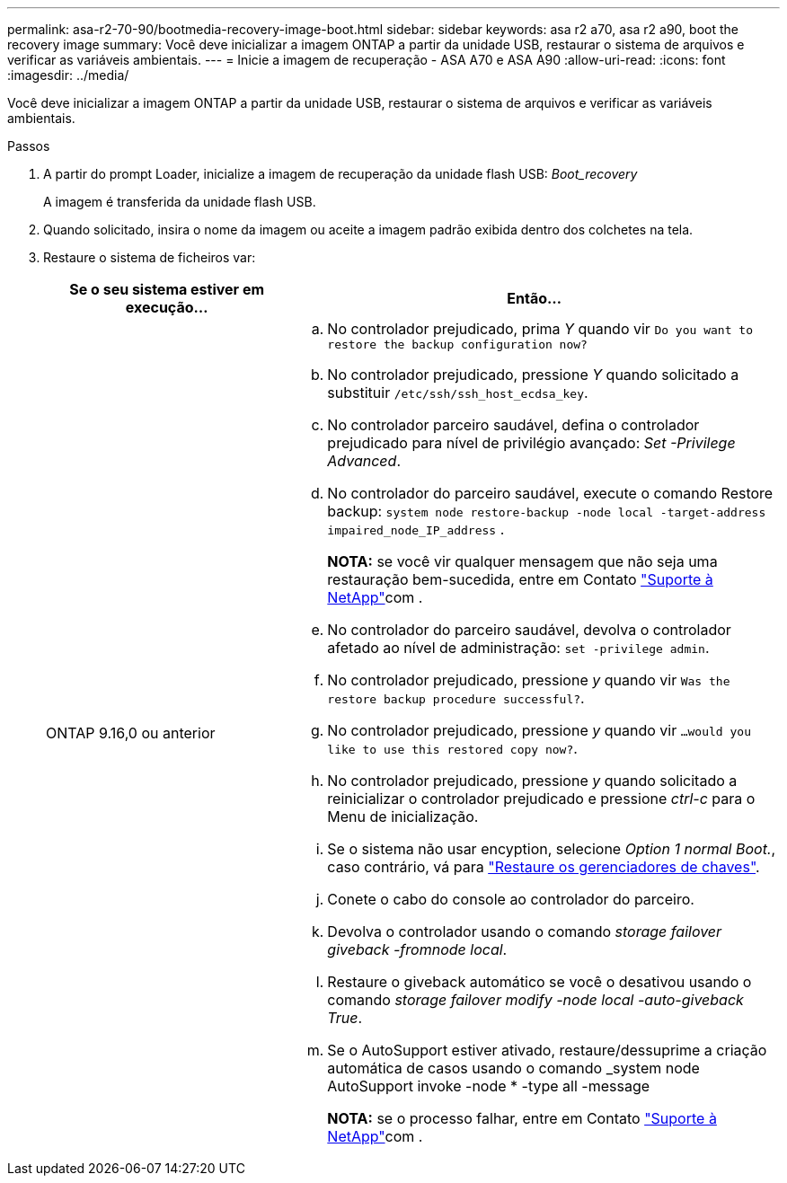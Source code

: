 ---
permalink: asa-r2-70-90/bootmedia-recovery-image-boot.html 
sidebar: sidebar 
keywords: asa r2 a70, asa r2 a90, boot the recovery image 
summary: Você deve inicializar a imagem ONTAP a partir da unidade USB, restaurar o sistema de arquivos e verificar as variáveis ambientais. 
---
= Inicie a imagem de recuperação - ASA A70 e ASA A90
:allow-uri-read: 
:icons: font
:imagesdir: ../media/


[role="lead"]
Você deve inicializar a imagem ONTAP a partir da unidade USB, restaurar o sistema de arquivos e verificar as variáveis ambientais.

.Passos
. A partir do prompt Loader, inicialize a imagem de recuperação da unidade flash USB: _Boot_recovery_
+
A imagem é transferida da unidade flash USB.

. Quando solicitado, insira o nome da imagem ou aceite a imagem padrão exibida dentro dos colchetes na tela.
. Restaure o sistema de ficheiros var:
+
[cols="1,2"]
|===
| Se o seu sistema estiver em execução... | Então... 


 a| 
ONTAP 9.16,0 ou anterior
 a| 
.. No controlador prejudicado, prima _Y_ quando vir `Do you want to restore the backup configuration now?`
.. No controlador prejudicado, pressione _Y_ quando solicitado a substituir `/etc/ssh/ssh_host_ecdsa_key`.
.. No controlador parceiro saudável, defina o controlador prejudicado para nível de privilégio avançado: _Set -Privilege Advanced_.
.. No controlador do parceiro saudável, execute o comando Restore backup: `system node restore-backup -node local -target-address impaired_node_IP_address` .
+
*NOTA:* se você vir qualquer mensagem que não seja uma restauração bem-sucedida, entre em Contato https://support.netapp.com["Suporte à NetApp"]com .

.. No controlador do parceiro saudável, devolva o controlador afetado ao nível de administração: `set -privilege admin`.
.. No controlador prejudicado, pressione _y_ quando vir `Was the restore backup procedure successful?`.
.. No controlador prejudicado, pressione _y_ quando vir `...would you like to use this restored copy now?`.
.. No controlador prejudicado, pressione _y_ quando solicitado a reinicializar o controlador prejudicado e pressione _ctrl-c_ para o Menu de inicialização.
.. Se o sistema não usar encyption, selecione _Option 1 normal Boot._, caso contrário, vá para link:bootmedia-encryption-restore.html["Restaure os gerenciadores de chaves"].
.. Conete o cabo do console ao controlador do parceiro.
.. Devolva o controlador usando o comando _storage failover giveback -fromnode local_.
.. Restaure o giveback automático se você o desativou usando o comando _storage failover modify -node local -auto-giveback True_.
.. Se o AutoSupport estiver ativado, restaure/dessuprime a criação automática de casos usando o comando _system node AutoSupport invoke -node * -type all -message
+
*NOTA:* se o processo falhar, entre em Contato https://support.netapp.com["Suporte à NetApp"]com .



|===

